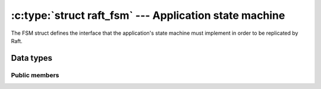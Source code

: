 .. _fsm:

:c:type:`struct raft_fsm` --- Application state machine
=======================================================

The FSM struct defines the interface that the application's state machine must
implement in order to be replicated by Raft.

Data types
----------

.. c:type:: struct raft_fsm

   Hold pointers to an actual implementation of the FSM interface.

Public members
^^^^^^^^^^^^^^

.. c:member:: void* data

    Space for user-defined arbitrary data. C-Raft does not use and does not
    touch this field.

.. c:member:: int version

   API version implemented by this instance. Currently 1.

.. c:member:: int (*apply)(struct raft_fsm *fsm,  const struct raft_buffer *buf, void **result)

   Apply a committed RAFT_COMMAND entry to the state machine.

.. c:member:: int (*snapshot)(struct raft_fsm *fsm, struct raft_buffer *bufs[], unsigned *n_bufs)

    Take a snapshot of the state machine.

.. c:member:: int (*restore)(struct raft_fsm *fsm, struct raft_buffer *buf)

    Restore a snapshot of the state machine.
